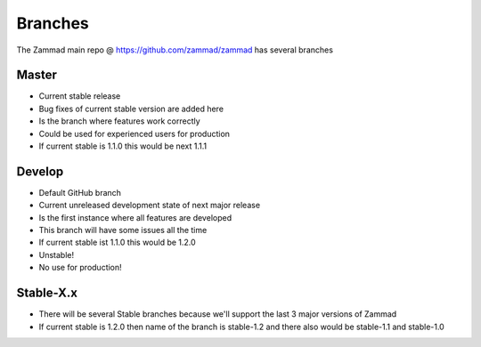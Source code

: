 Branches
********

The Zammad main repo @ https://github.com/zammad/zammad has several branches

Master
======

* Current stable release
* Bug fixes of current stable version are added here
* Is the branch where features work correctly
* Could be used for experienced users for production
* If current stable is 1.1.0 this would be next 1.1.1


Develop
=======

* Default GitHub branch
* Current unreleased development state of next major release
* Is the first instance where all features are developed
* This branch will have some issues all the time 
* If current stable ist 1.1.0 this would be 1.2.0
* Unstable!
* No use for production!


Stable-X.x
==========

* There will be several Stable branches because we'll support the last 3 major versions of Zammad
* If current stable is 1.2.0 then name of the branch is stable-1.2 and there also would be stable-1.1 and stable-1.0

